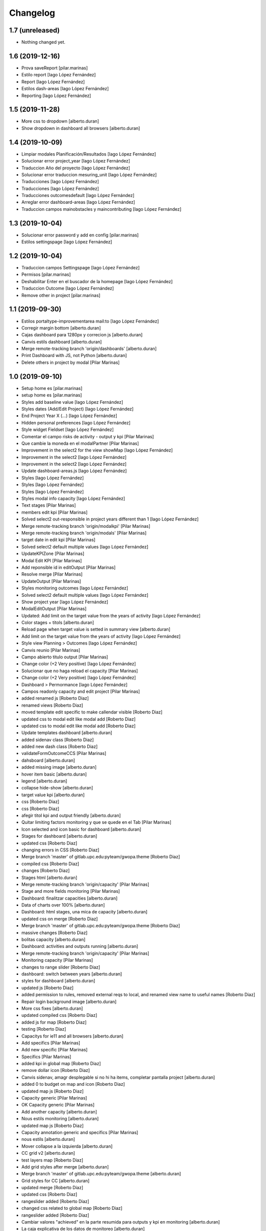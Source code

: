 Changelog
=========


1.7 (unreleased)
----------------

- Nothing changed yet.


1.6 (2019-12-16)
----------------

* Prova saveReport [pilar.marinas]
* Estilo report [Iago López Fernández]
* Report [Iago López Fernández]
* Estilos dash-areas [Iago López Fernández]
* Reporting [Iago López Fernández]

1.5 (2019-11-28)
----------------

* More css to dropdown [alberto.duran]
* Show dropdown in dashboard all browsers [alberto.duran]

1.4 (2019-10-09)
----------------

* Limpiar modales Planificación/Resultados [Iago López Fernández]
* Solucionar error project_year [Iago López Fernández]
* Traduccion Año del proyecto [Iago López Fernández]
* Solucionar error traduccion mesuring_unit [Iago López Fernández]
* Traducciones [Iago López Fernández]
* Traducciones [Iago López Fernández]
* Traducciones outcomesdefault [Iago López Fernández]
* Arreglar error dashboard-areas [Iago López Fernández]
* Traduccion campos mainobstacles y maincontributing [Iago López Fernández]

1.3 (2019-10-04)
----------------

* Solucionar error password y add en config [pilar.marinas]
* Estilos settingspage [Iago López Fernández]

1.2 (2019-10-04)
----------------

* Traduccion campos Settingspage [Iago López Fernández]
* Permisos [pilar.marinas]
* Deshabilitar Enter en el buscador de la homepage [Iago López Fernández]
* Traduccion Outcome [Iago López Fernández]
* Remove other in project [pilar.marinas]

1.1 (2019-09-30)
----------------

* Estilos portaltype-improvementarea mail:to [Iago López Fernández]
* Corregir margin bottom [alberto.duran]
* Cajas dashboard para 1280px y correcion js [alberto.duran]
* Canvis estils dashboard [alberto.duran]
* Merge remote-tracking branch 'origin/dashboards' [alberto.duran]
* Print Dashboard with JS, not Python [alberto.duran]
* Delete others in project by modal [Pilar Marinas]

1.0 (2019-09-10)
----------------

* Setup home es [pilar.marinas]
* setup home es [pilar.marinas]
* Styles add baseline value [Iago López Fernández]
* Styles dates (Add/Edit Project) [Iago López Fernández]
* End Project Year X (...) [Iago López Fernández]
* Hidden personal preferences [Iago López Fernández]
* Style widget Fieldset [Iago López Fernández]
* Comentar el campo risks de activity - output y kpi [Pilar Marinas]
* Que cambie la moneda en el modalPartner [Pilar Marinas]
* Improvement in the select2 for the view showMap [Iago López Fernández]
* Improvement in the select2 [Iago López Fernández]
* Improvement in the select2 [Iago López Fernández]
* Update dashboard-areas.js [Iago López Fernández]
* Styles [Iago López Fernández]
* Styles [Iago López Fernández]
* Styles [Iago López Fernández]
* Styles modal info capacity [Iago López Fernández]
* Text stages [Pilar Marinas]
* members edit kpi [Pilar Marinas]
* Solved select2 out-responsible in project years different than 1 [Iago López Fernández]
* Merge remote-tracking branch 'origin/modalkpi' [Pilar Marinas]
* Merge remote-tracking branch 'origin/modals' [Pilar Marinas]
* target date in edit kpi [Pilar Marinas]
* Solved select2 default multiple values [Iago López Fernández]
* UpdateKPIZone [Pilar Marinas]
* Modal Edit KPI [Pilar Marinas]
* Add reponsible id in editOutput [Pilar Marinas]
* Resolve merge [Pilar Marinas]
* UpdateOutput [Pilar Marinas]
* Styles monitoring outcomes [Iago López Fernández]
* Solved select2 default multiple values [Iago López Fernández]
* Show project year [Iago López Fernández]
* ModalEditOutput [Pilar Marinas]
* Updated: Add limit on the target value from the years of activity [Iago López Fernández]
* Color stages + titols [alberto.duran]
* Reload page when target value is setted in summary view [alberto.duran]
* Add limit on the target value from the years of activity [Iago López Fernández]
* Style view Planning > Outcomes [Iago López Fernández]
* Canvis reunio [Pilar Marinas]
* Campo abierto titulo output [Pilar Marinas]
* Change color (+2 Very positive) [Iago López Fernández]
* Solucionar que no haga reload el capacity [Pilar Marinas]
* Change color (+2 Very positive) [Iago López Fernández]
* Dashboard > Permormance [Iago López Fernández]
* Campos readonly capacity and edit project [Pilar Marinas]
* added renamed js [Roberto Diaz]
* renamed views [Roberto Diaz]
* moved template edit specific to make callendar visible [Roberto Diaz]
* updated css to modal edit like modal add [Roberto Diaz]
* updated css to modal edit like modal add [Roberto Diaz]
* Update templates dashboard [alberto.duran]
* added sidenav class [Roberto Diaz]
* added new dash class [Roberto Diaz]
* validateFormOutcomeCCS [Pilar Marinas]
* dahsboard [alberto.duran]
* added missing image [alberto.duran]
* hover item basic [alberto.duran]
* legend [alberto.duran]
* collapse hide-show [alberto.duran]
* target value kpi [alberto.duran]
* css [Roberto Diaz]
* css [Roberto Diaz]
* afegir titol kpi and output friendly [alberto.duran]
* Quitar limiting factors monitoring y que se quede en el Tab [Pilar Marinas]
* Icon selected and icon basic for dashboard [alberto.duran]
* Stages for dashboard [alberto.duran]
* updated css [Roberto Diaz]
* changing errors in CSS [Roberto Diaz]
* Merge branch 'master' of gitlab.upc.edu:pyteam/gwopa.theme [Roberto Diaz]
* compiled css [Roberto Diaz]
* changes [Roberto Diaz]
* Stages html [alberto.duran]
* Merge remote-tracking branch 'origin/capacity' [Pilar Marinas]
* Stage and more fields monitoring [Pilar Marinas]
* Dashboard: finalitzar capacities [alberto.duran]
* Data of charts over 100% [alberto.duran]
* Dashboard: html stages, una mica de capacity [alberto.duran]
* updated css on merge [Roberto Diaz]
* Merge branch 'master' of gitlab.upc.edu:pyteam/gwopa.theme [Roberto Diaz]
* massive changes [Roberto Diaz]
* bolitas capacity [alberto.duran]
* Dashboard: activities and outputs running [alberto.duran]
* Merge remote-tracking branch 'origin/capacity' [Pilar Marinas]
* Monitoring capacity [Pilar Marinas]
* changes to range slider [Roberto Diaz]
* dashboard: switch between years [alberto.duran]
* styles for dashboard [alberto.duran]
* updated js [Roberto Diaz]
* added permission to rules, removed external reqs to local, and renamed view name to useful names [Roberto Diaz]
* Repair login background image [alberto.duran]
* More css fixes [alberto.duran]
* updated compiled css [Roberto Diaz]
* added js for map [Roberto Diaz]
* testing [Roberto Diaz]
* Capacitys for ie11 and all browsers [alberto.duran]
* Add specifics [Pilar Marinas]
* Add new specific [Pilar Marinas]
* Specifics [Pilar Marinas]
* added kpi in global map [Roberto Diaz]
* remove dollar icon [Roberto Diaz]
* Canvis sidenav, amagr desplegable si no hi ha items, completar pantalla project [alberto.duran]
* added 0 to budget on map and icon [Roberto Diaz]
* updated map js [Roberto Diaz]
* Capacity generic [Pilar Marinas]
* OK Capacity generic [Pilar Marinas]
* Add another capacity [alberto.duran]
* Nous estils monitoring [alberto.duran]
* updated map js [Roberto Diaz]
* Capacity annotation generic and specifics [Pilar Marinas]
* nous estils [alberto.duran]
* Mover collapse a la izquierda [alberto.duran]
* CC grid v2 [alberto.duran]
* test layers map [Roberto Diaz]
* Add grid styles after merge [alberto.duran]
* Merge branch 'master' of gitlab.upc.edu:pyteam/gwopa.theme [alberto.duran]
* Grid styles for CC [alberto.duran]
* updated merge [Roberto Diaz]
* updated css [Roberto Diaz]
* rangeslider added [Roberto Diaz]
* changed css related to global map [Roberto Diaz]
* rangeslider added [Roberto Diaz]
* Cambiar valores "achieved" en la parte resumida para outputs y kpi en monitoring [alberto.duran]
* La caja explicativa de los datos de monitoreo [alberto.duran]
* Rename scripts [alberto.duran]
* Añadir Zone a outcome planning y monitoring y Achieved/target [alberto.duran]
* Listas de Main Obstacles y Main Contributing [alberto.duran]
* listas de Main Obstacles y de Main Contributing [alberto.duran]
* Esmenes [alberto.duran]
* Modificacions planning [alberto.duran]
* Fer que els titols del planning i el monitoring collapsin [alberto.duran]
* Resituar campo Zone en Zone KPI y añadir un nuevo output/kpi en los modales correspondientes [alberto.duran]
* Remove frequency from planning [alberto.duran]
* Remove undesired literals and add starting date to monitoring [alberto.duran]
* Logica per exclamacio i cercle a activities, outputs i outcomes [alberto.duran]
* filtrar als modals el camp responsibles als membres donats dalta al projecte [alberto.duran]
* Collapse all in monitoring [alberto.duran]
* Collapse all in planning [alberto.duran]
* Monitoring update KPI [alberto.duran]
* Monitoring update outputs [alberto.duran]
* Monitoring update activity [alberto.duran]
* collapse activities in planning [alberto.duran]
* updated js to update mnitoring template [Roberto Diaz]
* added project path in create elements to bypass year error, and update api endpoints [Roberto Diaz]
* Aded api path to js [Roberto Diaz]
* added check dates in modal activity [Roberto Diaz]
* Update modal contrib partner [alberto.duran]
* changes to make dates in output modal functional [Roberto Diaz]
* readmore [alberto.duran]
* testing dates [Roberto Diaz]
* removed translation from placedholder (problems in JS) [Roberto Diaz]
* updated hidden field activity and css [Roberto Diaz]
* Translate js read more [alberto.duran]
* added creation zone [Roberto Diaz]
* removed backgound that hides image login [Roberto Diaz]
* updated CSS [Roberto Diaz]
* changed to bootstrap tabs [Roberto Diaz]
* Definir backgroundcolor [alberto.duran]
* Merge branch 'master' of gitlab.upc.edu:pyteam/gwopa.theme [Roberto Diaz]
* updated to create kpizone [Roberto Diaz]
* Petits canvis CSS [alberto.duran]
* updated js to get values [Roberto Diaz]
* make modal not ESC [Roberto Diaz]
* width date increased [Roberto Diaz]
* removed fields from output modal [Roberto Diaz]
* width to pickerdate to show in md-6 [Roberto Diaz]
* modal add kpi [Roberto Diaz]
* updated css and added required fields to modal [Roberto Diaz]
* added true validation [Roberto Diaz]
* validate modal output [alberto.duran]
* inline css modified [Roberto Diaz]
* change path apiGetPhases [Roberto Diaz]
* added sweetalert to egg [Roberto Diaz]
* removed reload from edit inline [Roberto Diaz]
* added check value in editable [Roberto Diaz]
* x-editable js code [Roberto Diaz]
* x-editable js [Roberto Diaz]
* duplicate code to outcomes tab [Roberto Diaz]
* changed tabs only in planning and monitoring [Roberto Diaz]
* moved code to check an error... [Roberto Diaz]
* reduce modal css margins between form-groups [Roberto Diaz]
* hide button if phases === 1 [Roberto Diaz]
* solved merge [Roberto Diaz]
* changes in js expand collapse and css [Roberto Diaz]
* color show more [alberto.duran]
* tabs monitoring [alberto.duran]
* Readmore in projects [alberto.duran]
* Estils navs planning [alberto.duran]
* testing new table disposition [Roberto Diaz]
* added sweetalert to rules [Roberto Diaz]
* added new fields to create output [Roberto Diaz]
* added css modal [Roberto Diaz]
* JS for modal output [alberto.duran]
* css ul li sidenav [Roberto Diaz]
* css [Roberto Diaz]
* css [Roberto Diaz]
* css [Roberto Diaz]
* css [Roberto Diaz]
* css [Roberto Diaz]
* css [Roberto Diaz]
* css [Roberto Diaz]
* css [Roberto Diaz]
* css [Roberto Diaz]
* css [Roberto Diaz]
* css [Roberto Diaz]
* removed textarea width [Roberto Diaz]
* updated css [Roberto Diaz]
* updated css [Roberto Diaz]
* updated CSS [Roberto Diaz]
* css [Roberto Diaz]
* updated css [Roberto Diaz]
* rules and css [Roberto Diaz]
* updated with footer img [Roberto Diaz]
* updated with footer img [Roberto Diaz]
* portrait css [Roberto Diaz]
* css [Roberto Diaz]
* css [Roberto Diaz]
* changes [Roberto Diaz]
* CSS [Roberto Diaz]
* css [Roberto Diaz]
* css [Roberto Diaz]
* updated css [Roberto Diaz]
* added css [Roberto Diaz]
* added modal css [Roberto Diaz]
* css [Roberto Diaz]
* updated to fontawesome 5.8.1 [Roberto Diaz]
* updated to fontawesome 5.8.1 [Roberto Diaz]
* css [Roberto Diaz]
* added row css and updates [Roberto Diaz]
* added portal_url to template [Roberto Diaz]
* updated css for planning template [Roberto Diaz]
* tr.contibutioncentered [Roberto Diaz]
* css right [Roberto Diaz]
* updated vue code [Roberto Diaz]
* udpated css [Roberto Diaz]
* udpated css [Roberto Diaz]
* rule managePortal [Roberto Diaz]
* css [Roberto Diaz]
* monitoring css [Roberto Diaz]
* css [Roberto Diaz]
* css [Roberto Diaz]
* added css [Roberto Diaz]
* css [Roberto Diaz]
* css [Roberto Diaz]
* remove rapido tests [Roberto Diaz]
* css [Roberto Diaz]
* updated css [Roberto Diaz]
* changed css [Roberto Diaz]
* added rule to sharing tab [Roberto Diaz]
* updated rules [Roberto Diaz]
* updated css [Roberto Diaz]
* changed rules to 2 portlets, and logo menu [Roberto Diaz]
* added height to selects... and padding-left [Roberto Diaz]
* css [Roberto Diaz]
* added CSS [Roberto Diaz]
* css [Roberto Diaz]
* CSS [Roberto Diaz]
* css [Roberto Diaz]
* updated search [Roberto Diaz]
* css [Roberto Diaz]
* css [Roberto Diaz]
* added gotas.png [Roberto Diaz]
* css [Roberto Diaz]
* css [Roberto Diaz]
* updated css [Roberto Diaz]
* changed mobile 1 & 11 [root muntanyeta]
* css [Roberto Diaz]
* css [Roberto Diaz]
* css [Roberto Diaz]
* changes [Roberto Diaz]
* changes [Roberto Diaz]
* css [Roberto Diaz]
* changes [Roberto Diaz]
* css [Roberto Diaz]
* css [Roberto Diaz]
* changed path [Roberto Diaz]
* updated css monitoring [Roberto Diaz]
* css [Roberto Diaz]
* updated CSS [Roberto Diaz]
* css [Roberto Diaz]
* updated rules [Roberto Diaz]
* rules and CSS [Roberto Diaz]
* new rules [Roberto Diaz]
* css [Roberto Diaz]
* css [Roberto Diaz]
* css [Roberto Diaz]
* moved messages to content [Roberto Diaz]
* added css and empty image [Roberto Diaz]
* css [Roberto Diaz]
* updated csss [Roberto Diaz]
* css [Roberto Diaz]
* prefinde css [Roberto Diaz]
* fixed to 1 11 [Roberto Diaz]
* right to 10 [Roberto Diaz]
* updated css [Roberto Diaz]
* changed colums from 3 to 2 [Roberto Diaz]
* moved toolbar to right [Roberto Diaz]
* test css [Roberto Diaz]
* testing changes [Roberto Diaz]
* test navbar [Roberto Diaz]
* full image css [Roberto Diaz]
* testing new edit bar CSS [Roberto Diaz]
* added select2 search template [Roberto Diaz]
* added base assets Vuejs and Bootstrap [Roberto Diaz]
* removed unused JS [Roberto Diaz]
* css [Roberto Diaz]
* updated rules [Roberto Diaz]
* test [Roberto Diaz]
* css [Roberto Diaz]
* add [Roberto Diaz]
* compiled css [Roberto Diaz]
* updated css [Roberto Diaz]
* added css david [Roberto Diaz]
* changed width to auto [Roberto Diaz]
* added code [Roberto Diaz]
* added monitoring [Roberto Diaz]
* updated [Roberto Diaz]
* test no body in css [Roberto Diaz]
* testing monitoring css [Roberto Diaz]
* css updated [Roberto Diaz]
* added css vue to css plone [Roberto Diaz]
* updated vue code [Roberto Diaz]
* split stylish.css to another file, and update code to load it [Roberto Diaz]
* updated vue code [Roberto Diaz]
* changed logo size [Roberto Diaz]
* updated css to show homepage as div not table [Roberto Diaz]
* logo header gwopa [Roberto Diaz]
* added test VueJS [Roberto Diaz]
* updated css [Roberto Diaz]
* addapted login logout css [Roberto Diaz]
* centering login error page and fix width [Roberto Diaz]
* add fontawesome5 code [Roberto Diaz]
* moved logout links [Roberto Diaz]
* css sidebar [Roberto Diaz]
* css hedaer [Roberto Diaz]
* added css [Roberto Diaz]
* added curved to labels [Roberto Diaz]
* added disabled property to css [Roberto Diaz]
* added css activity [Roberto Diaz]
* updated css [Roberto Diaz]
* added targetvalue colors [Roberto Diaz]
* remove default portlets [Roberto Diaz]
* reordered viewlets and portlets [Roberto Diaz]
* removed clearfix css that makes table not shown correctly in folder_contents_view [Roberto Diaz]
* added 200px defautl image [Roberto Diaz]
* updated css with label colors [Roberto Diaz]
* added footer viewlet [Roberto Diaz]
* added incidator colors [Roberto Diaz]
* added bars icon to menu [Roberto Diaz]
* hide dashboard link from menu [Roberto Diaz]
* added icon 24 [Roberto Diaz]

0.1a1 (2018-10-31)
------------------

- Initial release.
  []
